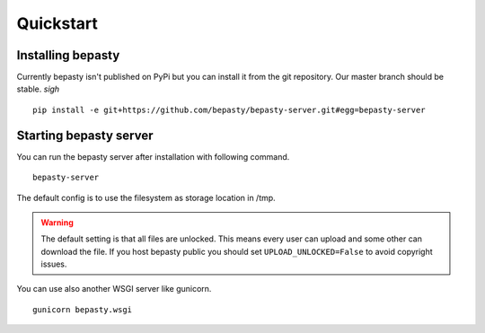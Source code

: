 Quickstart
==========

Installing bepasty
------------------

Currently bepasty isn't published on PyPi but you can install it from the git repository. Our master branch should be stable. *sigh*

::

    pip install -e git+https://github.com/bepasty/bepasty-server.git#egg=bepasty-server


Starting bepasty server
-----------------------

You can run the bepasty server after installation with following command.

::

    bepasty-server

The default config is to use the filesystem as storage location in /tmp.

.. warning::

    The default setting is that all files are unlocked. This means every user can upload and some other can download the file. If you host bepasty public you should set ``UPLOAD_UNLOCKED=False`` to avoid copyright issues.

You can use also another WSGI server like gunicorn.

::

    gunicorn bepasty.wsgi
